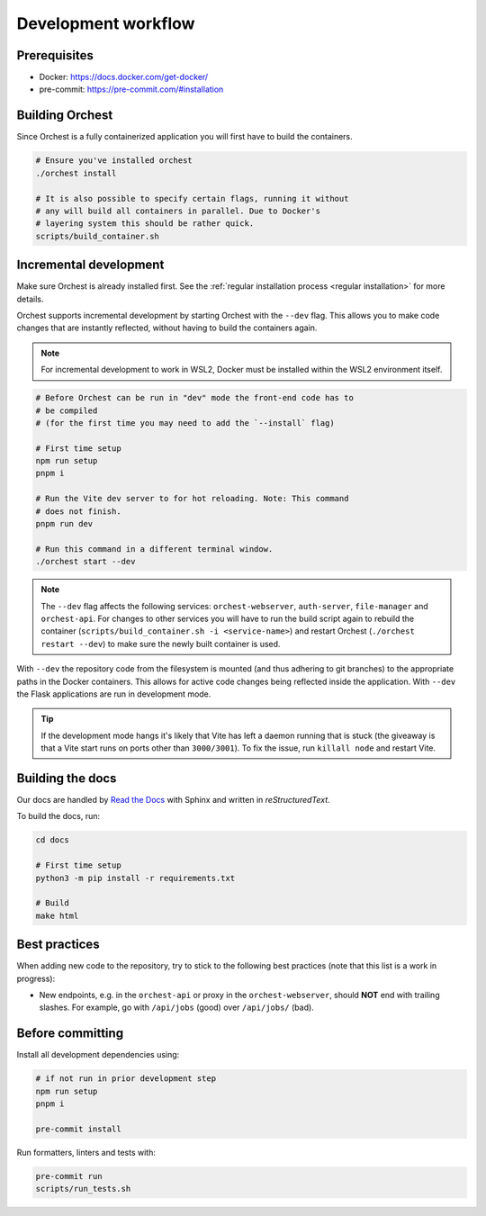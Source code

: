 .. _development workflow:

Development workflow
====================

Prerequisites
-------------

* Docker: https://docs.docker.com/get-docker/
* pre-commit: https://pre-commit.com/#installation

Building Orchest
----------------
Since Orchest is a fully containerized application you will first have to build the containers.

.. code-block:: bash

   # Ensure you've installed orchest
   ./orchest install

   # It is also possible to specify certain flags, running it without
   # any will build all containers in parallel. Due to Docker's
   # layering system this should be rather quick.
   scripts/build_container.sh

Incremental development
-----------------------
Make sure Orchest is already installed first. See the :ref:`regular installation process <regular installation>` for more details.

Orchest supports incremental development by starting Orchest with the ``--dev`` flag. This allows you to
make code changes that are instantly reflected, without having to build the containers again.

.. note::
   For incremental development to work in WSL2, Docker must be installed within the WSL2
   environment itself.

.. code-block:: bash

   # Before Orchest can be run in "dev" mode the front-end code has to
   # be compiled
   # (for the first time you may need to add the `--install` flag)

   # First time setup
   npm run setup
   pnpm i

   # Run the Vite dev server to for hot reloading. Note: This command
   # does not finish.
   pnpm run dev

   # Run this command in a different terminal window.
   ./orchest start --dev

.. note::
   The ``--dev`` flag affects the following services: ``orchest-webserver``, ``auth-server``,
   ``file-manager`` and ``orchest-api``. For changes to other services you will have to run the
   build script again to rebuild the container (``scripts/build_container.sh -i <service-name>``)
   and restart Orchest (``./orchest restart --dev``) to make sure the newly built container is
   used.

With ``--dev`` the repository code from the filesystem is mounted (and thus adhering to git
branches) to the appropriate paths in the Docker containers. This allows for active code changes
being reflected inside the application. With ``--dev`` the Flask applications are run in
development mode.

.. tip::
   If the development mode hangs it's likely that Vite has left a daemon running that is stuck (the
   giveaway is that a Vite start runs on ports other than ``3000/3001``). To fix the issue, run
   ``killall node`` and restart Vite.

Building the docs
-----------------

Our docs are handled by `Read the Docs
<https://docs.readthedocs.io/>`_ with Sphinx and written in `reStructuredText`.

To build the docs, run:

.. code-block:: bash

   cd docs

   # First time setup
   python3 -m pip install -r requirements.txt

   # Build
   make html

Best practices
--------------

When adding new code to the repository, try to stick to the following best practices (note that this
list is a work in progress):

* New endpoints, e.g. in the ``orchest-api`` or proxy in the ``orchest-webserver``, should **NOT**
  end with trailing slashes. For example, go with ``/api/jobs`` (good) over ``/api/jobs/`` (bad).

.. _before committing:

Before committing
-----------------

Install all development dependencies using:

.. code-block:: bash

   # if not run in prior development step
   npm run setup
   pnpm i

   pre-commit install

Run formatters, linters and tests with:

.. code-block:: bash

    pre-commit run
    scripts/run_tests.sh
